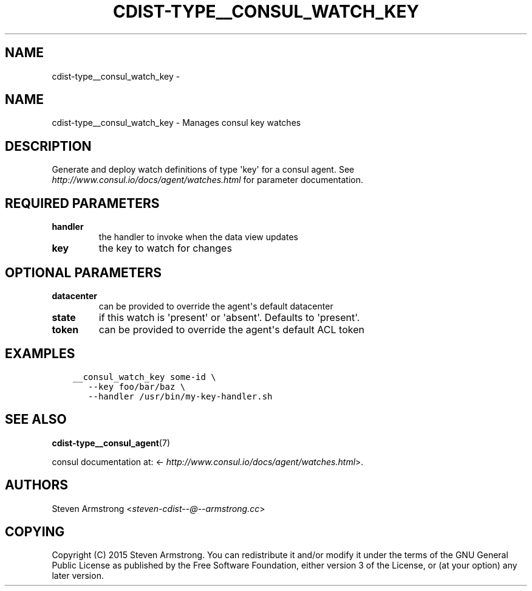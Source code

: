 .\" Man page generated from reStructuredText.
.
.TH "CDIST-TYPE__CONSUL_WATCH_KEY" "7" "Oct 01, 2017" "4.7.1" "cdist"
.SH NAME
cdist-type__consul_watch_key \- 
.
.nr rst2man-indent-level 0
.
.de1 rstReportMargin
\\$1 \\n[an-margin]
level \\n[rst2man-indent-level]
level margin: \\n[rst2man-indent\\n[rst2man-indent-level]]
-
\\n[rst2man-indent0]
\\n[rst2man-indent1]
\\n[rst2man-indent2]
..
.de1 INDENT
.\" .rstReportMargin pre:
. RS \\$1
. nr rst2man-indent\\n[rst2man-indent-level] \\n[an-margin]
. nr rst2man-indent-level +1
.\" .rstReportMargin post:
..
.de UNINDENT
. RE
.\" indent \\n[an-margin]
.\" old: \\n[rst2man-indent\\n[rst2man-indent-level]]
.nr rst2man-indent-level -1
.\" new: \\n[rst2man-indent\\n[rst2man-indent-level]]
.in \\n[rst2man-indent\\n[rst2man-indent-level]]u
..
.SH NAME
.sp
cdist\-type__consul_watch_key \- Manages consul key watches
.SH DESCRIPTION
.sp
Generate and deploy watch definitions of type \(aqkey\(aq for a consul agent.
See \fI\%http://www.consul.io/docs/agent/watches.html\fP for parameter documentation.
.SH REQUIRED PARAMETERS
.INDENT 0.0
.TP
.B handler
the handler to invoke when the data view updates
.TP
.B key
the key to watch for changes
.UNINDENT
.SH OPTIONAL PARAMETERS
.INDENT 0.0
.TP
.B datacenter
can be provided to override the agent\(aqs default datacenter
.TP
.B state
if this watch is \(aqpresent\(aq or \(aqabsent\(aq. Defaults to \(aqpresent\(aq.
.TP
.B token
can be provided to override the agent\(aqs default ACL token
.UNINDENT
.SH EXAMPLES
.INDENT 0.0
.INDENT 3.5
.sp
.nf
.ft C
__consul_watch_key some\-id \e
   \-\-key foo/bar/baz \e
   \-\-handler /usr/bin/my\-key\-handler.sh
.ft P
.fi
.UNINDENT
.UNINDENT
.SH SEE ALSO
.sp
\fBcdist\-type__consul_agent\fP(7)
.sp
consul documentation at: <\fI\%http://www.consul.io/docs/agent/watches.html\fP>.
.SH AUTHORS
.sp
Steven Armstrong <\fI\%steven\-cdist\-\-@\-\-armstrong.cc\fP>
.SH COPYING
.sp
Copyright (C) 2015 Steven Armstrong. You can redistribute it
and/or modify it under the terms of the GNU General Public License as
published by the Free Software Foundation, either version 3 of the
License, or (at your option) any later version.
.\" Generated by docutils manpage writer.
.
